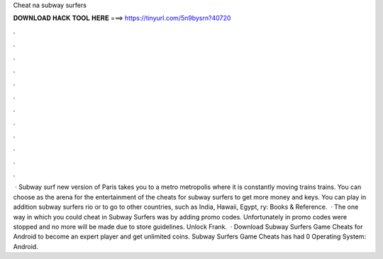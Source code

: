 Cheat na subway surfers

𝐃𝐎𝐖𝐍𝐋𝐎𝐀𝐃 𝐇𝐀𝐂𝐊 𝐓𝐎𝐎𝐋 𝐇𝐄𝐑𝐄 ===> https://tinyurl.com/5n9bysrn?40720

.

.

.

.

.

.

.

.

.

.

.

.

 · Subway surf new version of Paris takes you to a metro metropolis where it is constantly moving trains trains. You can choose as the arena for the entertainment of the cheats for subway surfers to get more money and keys. You can play in addition subway surfers rio or to go to other countries, such as India, Hawaii, Egypt, ry: Books & Reference.  · The one way in which you could cheat in Subway Surfers was by adding promo codes. Unfortunately in promo codes were stopped and no more will be made due to store guidelines. Unlock Frank.  · Download Subway Surfers Game Cheats for Android to become an expert player and get unlimited coins. Subway Surfers Game Cheats has had 0 Operating System: Android.
